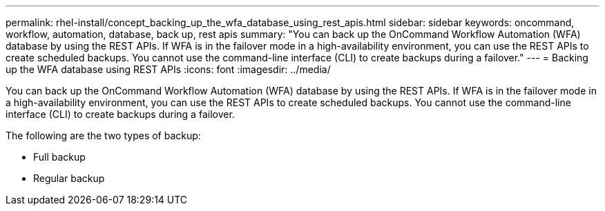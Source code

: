 ---
permalink: rhel-install/concept_backing_up_the_wfa_database_using_rest_apis.html
sidebar: sidebar
keywords: oncommand, workflow, automation, database, back up, rest apis
summary: "You can back up the OnCommand Workflow Automation (WFA) database by using the REST APIs. If WFA is in the failover mode in a high-availability environment, you can use the REST APIs to create scheduled backups. You cannot use the command-line interface (CLI) to create backups during a failover."
---
= Backing up the WFA database using REST APIs
:icons: font
:imagesdir: ../media/

[.lead]
You can back up the OnCommand Workflow Automation (WFA) database by using the REST APIs. If WFA is in the failover mode in a high-availability environment, you can use the REST APIs to create scheduled backups. You cannot use the command-line interface (CLI) to create backups during a failover.

The following are the two types of backup:

* Full backup
* Regular backup
